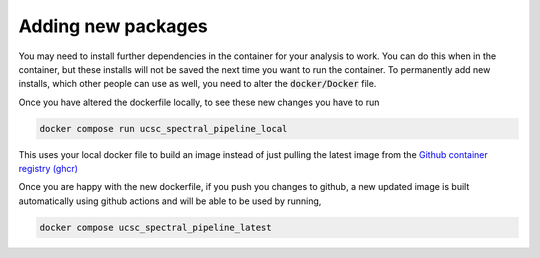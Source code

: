 Adding new packages
===================

You may need to install further dependencies in the container for your analysis
to work. You can do this when in the container, but these installs will not
be saved the next time you want to run the container. To permanently add new installs,
which other people can use as well, you need to alter the :code:`docker/Docker` file.

Once you have altered the dockerfile locally, to see these new changes you
have to run

.. code::

    docker compose run ucsc_spectral_pipeline_local

This uses your local docker file to build an image instead of just pulling the
latest image from the `Github container registry (ghcr) <https://github.com/astrophpeter/UCSC_spectral_pipeline/pkgs/container/ucsc_spectral_pipeline>`_

Once you are happy with the new dockerfile, if you push you changes to github,
a new updated image is built automatically using github actions and will be able
to be used by running,

.. code::

    docker compose ucsc_spectral_pipeline_latest

